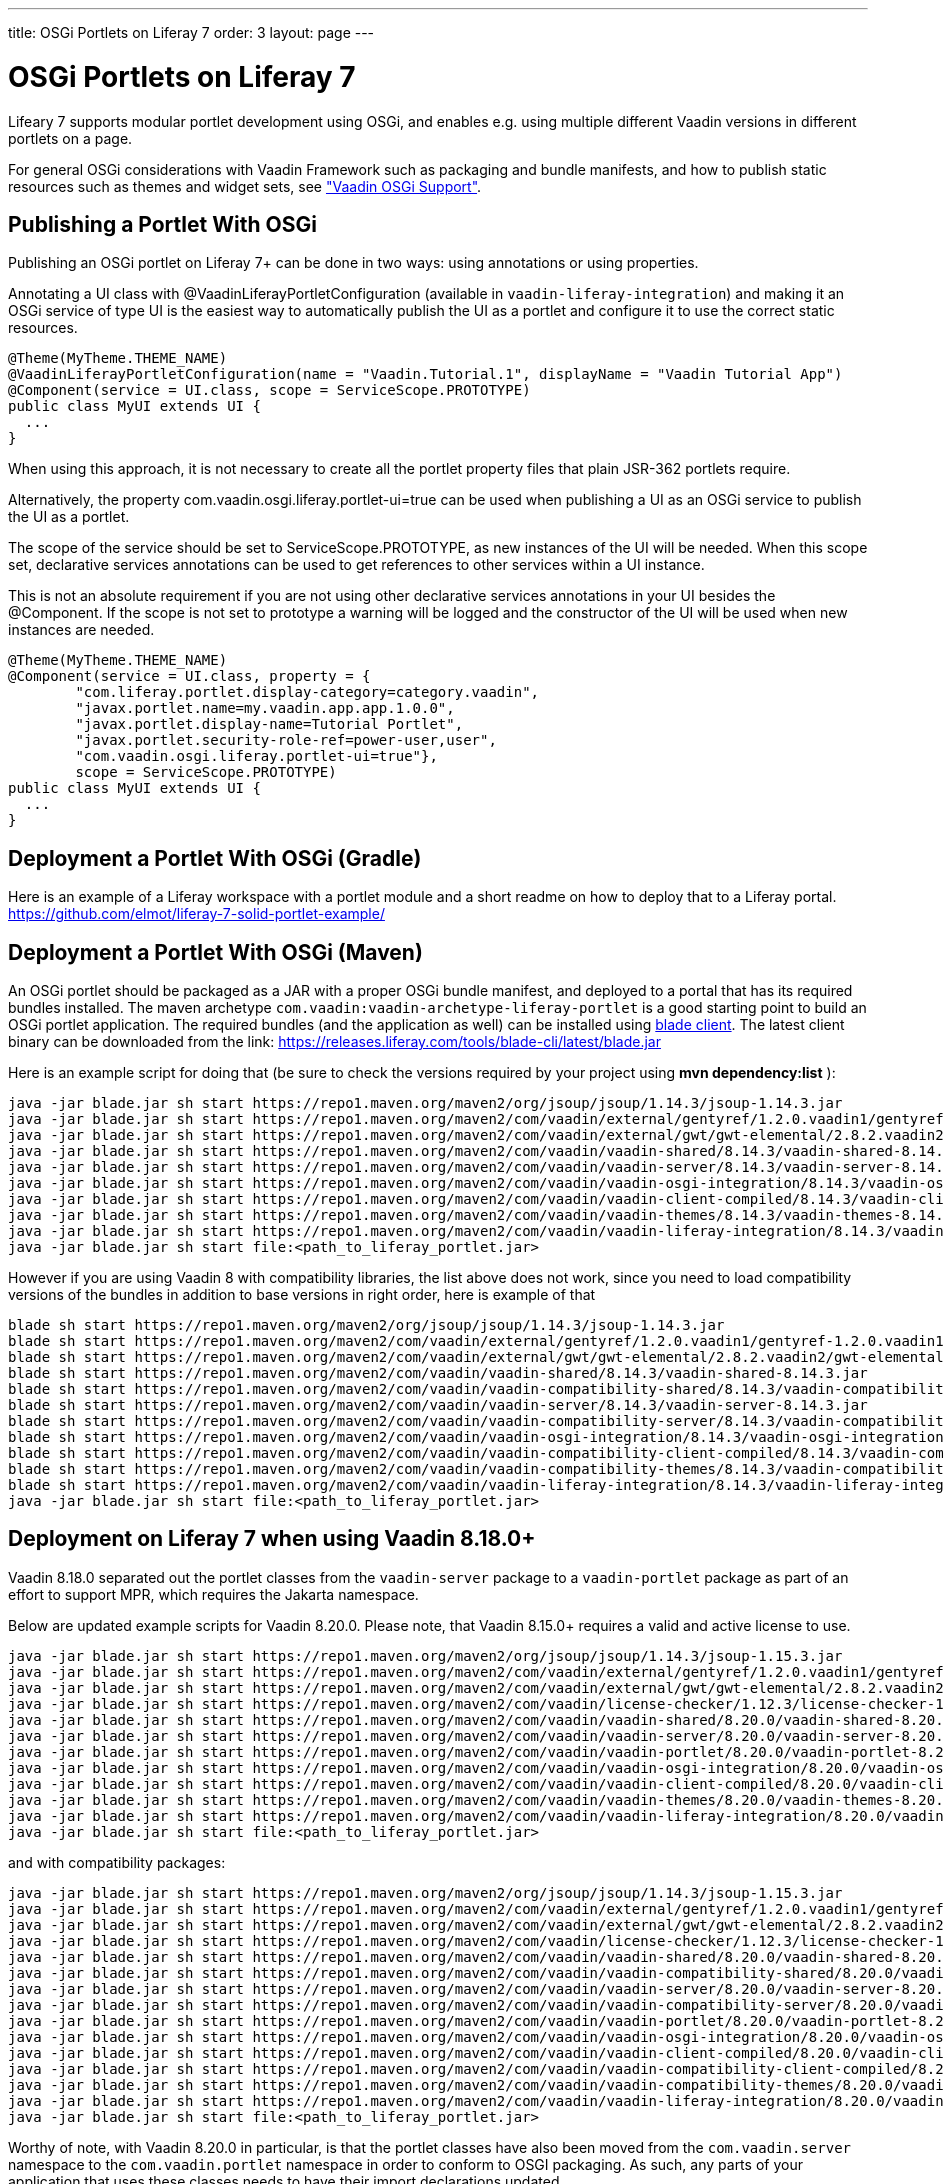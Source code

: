 ---
title: OSGi Portlets on Liferay 7
order: 3
layout: page
---

[[portal.osgi]]
= OSGi Portlets on Liferay 7

Lifeary 7 supports modular portlet development using OSGi, and enables e.g.
using multiple different Vaadin versions in different portlets on a page.

For general OSGi considerations with Vaadin Framework such as packaging and
bundle manifests, and how to publish static resources such as themes and
widget sets, see
<<../advanced/advanced-osgi#advanced.osgi,"Vaadin OSGi Support">>.


[[portal.osgi.portlet]]
== Publishing a Portlet With OSGi

Publishing an OSGi portlet on Liferay 7+ can be done in two ways: using
annotations or using properties.

Annotating a UI class with [interfacename]#@VaadinLiferayPortletConfiguration#
(available in `vaadin-liferay-integration`) and making it an OSGi service of type
[classname]#UI# is the easiest way to automatically publish the UI as a portlet
and configure it to use the correct static resources.

[source, java]
----
@Theme(MyTheme.THEME_NAME)
@VaadinLiferayPortletConfiguration(name = "Vaadin.Tutorial.1", displayName = "Vaadin Tutorial App")
@Component(service = UI.class, scope = ServiceScope.PROTOTYPE)
public class MyUI extends UI {
  ...
}
----

When using this approach, it is not necessary to create all the portlet
property files that plain JSR-362 portlets require.

Alternatively, the property [literal]#com.vaadin.osgi.liferay.portlet-ui=true#
can be used when publishing a UI as an OSGi service to publish the UI as a portlet.

The scope of the service should be set to [literal]#ServiceScope.PROTOTYPE#, as new instances
of the UI will be needed. When this scope set, declarative services annotations can
be used to get references to other services within a UI instance.

This is not an absolute requirement if you are not using other declarative services
annotations in your UI besides the [interfacename]#@Component#. If the scope is not
set to prototype a warning will be logged and the constructor of the UI will be used
when new instances are needed.

[source, java]
----
@Theme(MyTheme.THEME_NAME)
@Component(service = UI.class, property = {
        "com.liferay.portlet.display-category=category.vaadin",
        "javax.portlet.name=my.vaadin.app.app.1.0.0",
        "javax.portlet.display-name=Tutorial Portlet",
        "javax.portlet.security-role-ref=power-user,user",
        "com.vaadin.osgi.liferay.portlet-ui=true"},
        scope = ServiceScope.PROTOTYPE)
public class MyUI extends UI {
  ...
}
----


[[portal.osgi.portlet.gradle]]
== Deployment a Portlet With OSGi (Gradle)
Here is an example of a Liferay workspace with a portlet module and a short readme on how to deploy that to a Liferay portal.
link:https://github.com/elmot/liferay-7-solid-portlet-example/[]

[[portal.osgi.portlet]]
== Deployment a Portlet With OSGi (Maven)
An OSGi portlet should be packaged as a JAR with a proper OSGi bundle
manifest, and deployed to a portal that has its required bundles installed.
The maven archetype `com.vaadin:vaadin-archetype-liferay-portlet` is a good starting point to build an OSGi portlet application.
The required bundles (and the application as well) can be installed using link:https://dev.liferay.com/develop/tutorials/-/knowledge_base/7-0/blade-cli[blade client].
The latest client binary can be downloaded from the link: link:https://releases.liferay.com/tools/blade-cli/latest/blade.jar[]

Here is an example script for doing that (be sure to check the versions required by your project using *mvn dependency:list* ):
[source, shell]
----
java -jar blade.jar sh start https://repo1.maven.org/maven2/org/jsoup/jsoup/1.14.3/jsoup-1.14.3.jar
java -jar blade.jar sh start https://repo1.maven.org/maven2/com/vaadin/external/gentyref/1.2.0.vaadin1/gentyref-1.2.0.vaadin1.jar
java -jar blade.jar sh start https://repo1.maven.org/maven2/com/vaadin/external/gwt/gwt-elemental/2.8.2.vaadin2/gwt-elemental-2.8.2.vaadin2.jar
java -jar blade.jar sh start https://repo1.maven.org/maven2/com/vaadin/vaadin-shared/8.14.3/vaadin-shared-8.14.3.jar
java -jar blade.jar sh start https://repo1.maven.org/maven2/com/vaadin/vaadin-server/8.14.3/vaadin-server-8.14.3.jar
java -jar blade.jar sh start https://repo1.maven.org/maven2/com/vaadin/vaadin-osgi-integration/8.14.3/vaadin-osgi-integration-8.14.3.jar
java -jar blade.jar sh start https://repo1.maven.org/maven2/com/vaadin/vaadin-client-compiled/8.14.3/vaadin-client-compiled-8.14.3.jar
java -jar blade.jar sh start https://repo1.maven.org/maven2/com/vaadin/vaadin-themes/8.14.3/vaadin-themes-8.14.3.jar
java -jar blade.jar sh start https://repo1.maven.org/maven2/com/vaadin/vaadin-liferay-integration/8.14.3/vaadin-liferay-integration-8.14.3.jar
java -jar blade.jar sh start file:<path_to_liferay_portlet.jar>
----

However if you are using Vaadin 8 with compatibility libraries, the list above does not work, since you need to load compatibility versions of the bundles in addition to base versions in right order, here is example of that

[source, shell]
----
blade sh start https://repo1.maven.org/maven2/org/jsoup/jsoup/1.14.3/jsoup-1.14.3.jar
blade sh start https://repo1.maven.org/maven2/com/vaadin/external/gentyref/1.2.0.vaadin1/gentyref-1.2.0.vaadin1.jar
blade sh start https://repo1.maven.org/maven2/com/vaadin/external/gwt/gwt-elemental/2.8.2.vaadin2/gwt-elemental-2.8.2.vaadin2.jar
blade sh start https://repo1.maven.org/maven2/com/vaadin/vaadin-shared/8.14.3/vaadin-shared-8.14.3.jar
blade sh start https://repo1.maven.org/maven2/com/vaadin/vaadin-compatibility-shared/8.14.3/vaadin-compatibility-shared-8.14.3.jar
blade sh start https://repo1.maven.org/maven2/com/vaadin/vaadin-server/8.14.3/vaadin-server-8.14.3.jar
blade sh start https://repo1.maven.org/maven2/com/vaadin/vaadin-compatibility-server/8.14.3/vaadin-compatibility-server-8.14.3.jar
blade sh start https://repo1.maven.org/maven2/com/vaadin/vaadin-osgi-integration/8.14.3/vaadin-osgi-integration-8.14.3.jar
blade sh start https://repo1.maven.org/maven2/com/vaadin/vaadin-compatibility-client-compiled/8.14.3/vaadin-compatibility-client-compiled-8.14.3.jar
blade sh start https://repo1.maven.org/maven2/com/vaadin/vaadin-compatibility-themes/8.14.3/vaadin-compatibility-themes-8.14.3.jar
blade sh start https://repo1.maven.org/maven2/com/vaadin/vaadin-liferay-integration/8.14.3/vaadin-liferay-integration-8.14.3.jar
java -jar blade.jar sh start file:<path_to_liferay_portlet.jar>
----

== Deployment on Liferay 7 when using Vaadin 8.18.0+

Vaadin 8.18.0 separated out the portlet classes from the `vaadin-server` package to a `vaadin-portlet` package as part of an effort to support MPR, which requires the Jakarta namespace.

Below are updated example scripts for Vaadin 8.20.0. Please note, that Vaadin 8.15.0+ requires a valid and active license to use.

[source, shell]
----
java -jar blade.jar sh start https://repo1.maven.org/maven2/org/jsoup/jsoup/1.14.3/jsoup-1.15.3.jar
java -jar blade.jar sh start https://repo1.maven.org/maven2/com/vaadin/external/gentyref/1.2.0.vaadin1/gentyref-1.2.0.vaadin1.jar
java -jar blade.jar sh start https://repo1.maven.org/maven2/com/vaadin/external/gwt/gwt-elemental/2.8.2.vaadin2/gwt-elemental-2.8.2.vaadin2.jar
java -jar blade.jar sh start https://repo1.maven.org/maven2/com/vaadin/license-checker/1.12.3/license-checker-1.12.3.jar
java -jar blade.jar sh start https://repo1.maven.org/maven2/com/vaadin/vaadin-shared/8.20.0/vaadin-shared-8.20.0.jar
java -jar blade.jar sh start https://repo1.maven.org/maven2/com/vaadin/vaadin-server/8.20.0/vaadin-server-8.20.0.jar
java -jar blade.jar sh start https://repo1.maven.org/maven2/com/vaadin/vaadin-portlet/8.20.0/vaadin-portlet-8.20.0.jar
java -jar blade.jar sh start https://repo1.maven.org/maven2/com/vaadin/vaadin-osgi-integration/8.20.0/vaadin-osgi-integration-8.20.0.jar
java -jar blade.jar sh start https://repo1.maven.org/maven2/com/vaadin/vaadin-client-compiled/8.20.0/vaadin-client-compiled-8.20.0.jar
java -jar blade.jar sh start https://repo1.maven.org/maven2/com/vaadin/vaadin-themes/8.20.0/vaadin-themes-8.20.0.jar
java -jar blade.jar sh start https://repo1.maven.org/maven2/com/vaadin/vaadin-liferay-integration/8.20.0/vaadin-liferay-integration-8.20.0.jar
java -jar blade.jar sh start file:<path_to_liferay_portlet.jar>
----

and with compatibility packages:

[source, shell]
----
java -jar blade.jar sh start https://repo1.maven.org/maven2/org/jsoup/jsoup/1.14.3/jsoup-1.15.3.jar
java -jar blade.jar sh start https://repo1.maven.org/maven2/com/vaadin/external/gentyref/1.2.0.vaadin1/gentyref-1.2.0.vaadin1.jar
java -jar blade.jar sh start https://repo1.maven.org/maven2/com/vaadin/external/gwt/gwt-elemental/2.8.2.vaadin2/gwt-elemental-2.8.2.vaadin2.jar
java -jar blade.jar sh start https://repo1.maven.org/maven2/com/vaadin/license-checker/1.12.3/license-checker-1.12.3.jar
java -jar blade.jar sh start https://repo1.maven.org/maven2/com/vaadin/vaadin-shared/8.20.0/vaadin-shared-8.20.0.jar
java -jar blade.jar sh start https://repo1.maven.org/maven2/com/vaadin/vaadin-compatibility-shared/8.20.0/vaadin-compatibility-shared-8.20.0.jar
java -jar blade.jar sh start https://repo1.maven.org/maven2/com/vaadin/vaadin-server/8.20.0/vaadin-server-8.20.0.jar
java -jar blade.jar sh start https://repo1.maven.org/maven2/com/vaadin/vaadin-compatibility-server/8.20.0/vaadin-compatibility-server-8.20.0.jar
java -jar blade.jar sh start https://repo1.maven.org/maven2/com/vaadin/vaadin-portlet/8.20.0/vaadin-portlet-8.20.0.jar
java -jar blade.jar sh start https://repo1.maven.org/maven2/com/vaadin/vaadin-osgi-integration/8.20.0/vaadin-osgi-integration-8.20.0.jar
java -jar blade.jar sh start https://repo1.maven.org/maven2/com/vaadin/vaadin-client-compiled/8.20.0/vaadin-client-compiled-8.20.0.jar
java -jar blade.jar sh start https://repo1.maven.org/maven2/com/vaadin/vaadin-compatibility-client-compiled/8.20.0/vaadin-compatibility-client-compiled-8.20.0.jar
java -jar blade.jar sh start https://repo1.maven.org/maven2/com/vaadin/vaadin-compatibility-themes/8.20.0/vaadin-compatibility-themes-8.20.0.jar
java -jar blade.jar sh start https://repo1.maven.org/maven2/com/vaadin/vaadin-liferay-integration/8.20.0/vaadin-liferay-integration-8.20.0.jar
java -jar blade.jar sh start file:<path_to_liferay_portlet.jar>
----

Worthy of note, with Vaadin 8.20.0 in particular, is that the portlet classes have also been moved from the `com.vaadin.server` namespace to the `com.vaadin.portlet` namespace in order to conform to OSGI packaging. As such, any parts of your application that uses these classes needs to have their import declarations updated.

The list of classes is as follows:

* `com.vaadin.portlet.LegacyVaadinPortlet`
* `com.vaadin.portlet.RestrictedRenderResponse`
* `com.vaadin.portlet.VaadinPortlet`
* `com.vaadin.portlet.VaadinPortletRequest`
* `com.vaadin.portlet.VaadinPortletService`
* `com.vaadin.portlet.VaadinPortletSession`
* `com.vaadin.portlet.WrappedPortletSession`
* `com.vaadin.portlet.communication.PortletBootstrapHandler`
* `com.vaadin.portlet.communication.PortletDummyRequestHandler`
* `com.vaadin.portlet.communication.PortletListenerNotifier`
* `com.vaadin.portlet.communication.PortletStateAwareRequestHandler`
* `com.vaadin.portlet.communication.PortletUIInitHandler`

To stay up to date on future changes, be sure to read the link:https://github.com/vaadin/framework/blob/master/CHANGELOG-VAADIN8.md[Vaadin Extended Maintenance change log].
